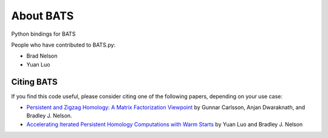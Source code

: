 About BATS
==========

Python bindings for BATS

People who have contributed to BATS.py:

* Brad Nelson
* Yuan Luo

Citing BATS
-----------

If you find this code useful, please consider citing one of the
following papers, depending on your use case:

* `Persistent and Zigzag Homology: A Matrix Factorization Viewpoint <https://arxiv.org/abs/1911.10693>`_ by Gunnar Carlsson, Anjan Dwaraknath, and Bradley J. Nelson.
* `Accelerating Iterated Persistent Homology Computations with Warm Starts <https://arxiv.org/abs/2108.05022>`_ by Yuan Luo and Bradley J. Nelson
